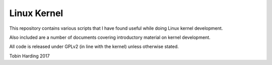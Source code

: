 Linux Kernel
============

This repository contains various scripts that I have found useful while doing Linux kernel
development.

Also included are a number of documents covering introductory material on kernel development.

All code is released under GPLv2 (in line with the kernel) unless otherwise stated.

Tobin Harding 2017
